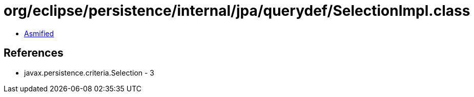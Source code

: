 = org/eclipse/persistence/internal/jpa/querydef/SelectionImpl.class

 - link:SelectionImpl-asmified.java[Asmified]

== References

 - javax.persistence.criteria.Selection - 3
